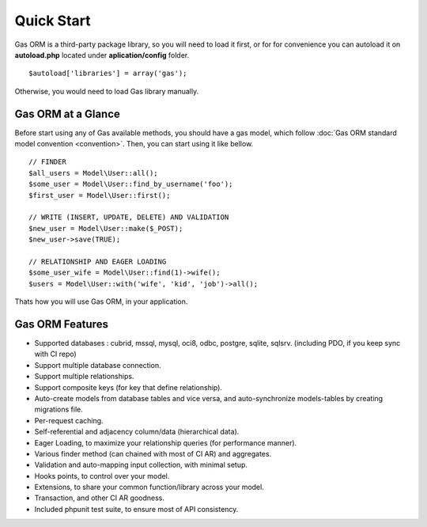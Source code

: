 .. Gas ORM documentation [quickstart]

Quick Start
===========

Gas ORM is a third-party package library, so you will need to load it first, or for for convenience you can autoload it on **autoload.php** located under **aplication/config** folder. ::

	$autoload['libraries'] = array('gas');

Otherwise, you would need to load Gas library manually.

Gas ORM at a Glance
+++++++++++++++++++

Before start using any of Gas available methods, you should have a gas model, which follow :doc:`Gas ORM standard model convention <convention>`. Then, you can start using it like bellow. ::

	// FINDER
	$all_users = Model\User::all();
	$some_user = Model\User::find_by_username('foo');
	$first_user = Model\User::first();

	// WRITE (INSERT, UPDATE, DELETE) AND VALIDATION
	$new_user = Model\User::make($_POST);
	$new_user->save(TRUE);

	// RELATIONSHIP AND EAGER LOADING
	$some_user_wife = Model\User::find(1)->wife();
	$users = Model\User::with('wife', 'kid', 'job')->all();

Thats how you will use Gas ORM, in your application.

Gas ORM Features
++++++++++++++++

- Supported databases : cubrid, mssql, mysql, oci8, odbc, postgre, sqlite, sqlsrv. (including PDO, if you keep sync with CI repo)
- Support multiple database connection.
- Support multiple relationships.
- Support composite keys (for key that define relationship).
- Auto-create models from database tables and vice versa, and auto-synchronize models-tables by creating migrations file.
- Per-request caching.
- Self-referential and adjacency column/data (hierarchical data).
- Eager Loading, to maximize your relationship queries (for performance manner).
- Various finder method (can chained with most of CI AR) and aggregates.
- Validation and auto-mapping input collection, with minimal setup.
- Hooks points, to control over your model.
- Extensions, to share your common function/library across your model.
- Transaction, and other CI AR goodness.
- Included phpunit test suite, to ensure most of API consistency.
